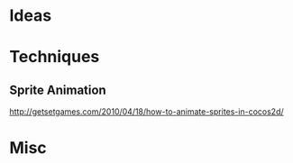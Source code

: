 
* Ideas

* Techniques

** Sprite Animation

http://getsetgames.com/2010/04/18/how-to-animate-sprites-in-cocos2d/

* Misc


